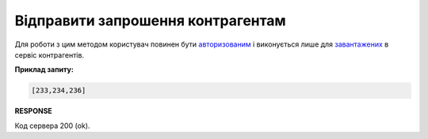 ######################################################################
**Відправити запрошення контрагентам**
######################################################################

Для роботи з цим методом користувач повинен бути `авторизованим <https://wiki.edin.ua/uk/latest/API_Vilnyi/Methods/Authorization.html>`__ і виконується лише для `завантажених <https://wiki.edin.ua/uk/latest/API_Vilnyi/Methods/PostPartnerList.html>`__ в сервіс контрагентів.

.. csv-table:: 
  :file: SendPartnersInvitation.csv
  :widths:  10, 41
  :stub-columns: 0

**Приклад запиту:**

.. code:: none

   [233,234,236]

**RESPONSE**

Код сервера 200 (ok).